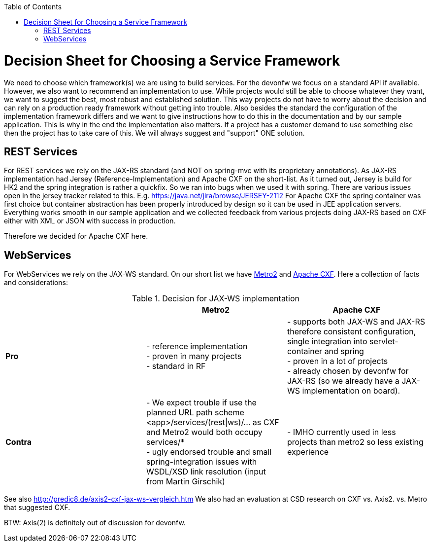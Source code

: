 :toc:
toc::[]

= Decision Sheet for Choosing a Service Framework

We need to choose which framework(s) we are using to build services. For the devonfw we focus on a standard API if available. However, we also want to recommend an implementation to use. While projects would still be able to choose whatever they want, we want to suggest the best, most robust and established solution. This way projects do not have to worry about the decision and can rely on a production ready framework without getting into trouble. Also besides the standard the configuration of the implementation framework differs and we want to give instructions how to do this in the documentation and by our sample application. This is why in the end the implementation also matters. If a project has a customer demand to use something else then the project has to take care of this. We will always suggest and "support" ONE solution.

== REST Services
For REST services we rely on the JAX-RS standard (and NOT on spring-mvc with its proprietary annotations).
As JAX-RS implementation had Jersey (Reference-Implementation) and Apache CXF on the short-list. As it turned out, Jersey is build for HK2 and the spring integration is rather a quickfix. So we ran into bugs when we used it with spring. There are various issues open in the jersey tracker related to this. E.g. https://java.net/jira/browse/JERSEY-2112
For Apache CXF the spring container was first choice but container abstraction has been properly introduced by design so it can be used in JEE application servers. Everything works smooth in our sample application and we collected feedback from various projects doing JAX-RS based on CXF either with XML or JSON with success in production. 

Therefore we decided for Apache CXF here.

== WebServices
For WebServices we rely on the JAX-WS standard. On our short list we have https://metro.java.net[Metro2] and http://cxf.apache.org[Apache CXF]. Here a collection of facts and considerations:

.Decision for JAX-WS implementation
[cols="asciidoc",options="header",grid="cols"]
|=======================
|        |*Metro2*|*Apache CXF*
|*Pro*   |
- reference implementation +
- proven in many projects +
- standard in RF
|
- supports both JAX-WS and JAX-RS therefore consistent configuration, single integration into servlet-container and spring +
- proven in a lot of projects +
- already chosen by devonfw for JAX-RS (so we already have a JAX-WS implementation on board).
|*Contra*|
- We expect trouble if use the planned URL path scheme +<app>/services/(rest\|ws)/...+ as CXF and Metro2 would both occupy +services/*+ +
- ugly endorsed trouble and small spring-integration issues with WSDL/XSD link resolution (input from Martin Girschik)
|
- IMHO currently used in less projects than metro2 so less existing experience +
|=======================

See also
http://predic8.de/axis2-cxf-jax-ws-vergleich.htm
We also had an evaluation at CSD research on CXF vs. Axis2. vs. Metro that suggested CXF.

BTW: Axis(2) is definitely out of discussion for devonfw.